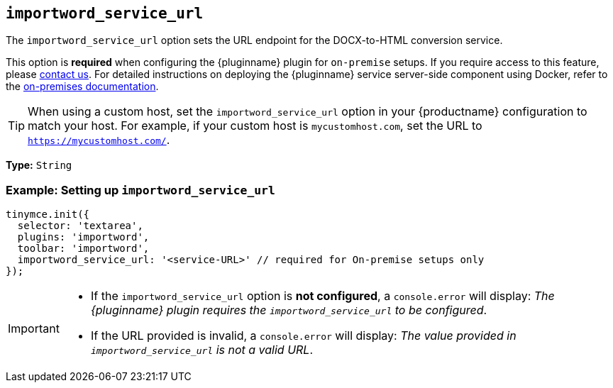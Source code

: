 [[importword-service-url]]
== `importword_service_url`

The `importword_service_url` option sets the URL endpoint for the DOCX-to-HTML conversion service.

This option is **required** when configuring the {pluginname} plugin for `on-premise` setups. If you require access to this feature, please link:https://www.tiny.cloud/contact/[contact us]. For detailed instructions on deploying the {pluginname} service server-side component using Docker, refer to the xref:individual-import-from-word-and-export-to-word-on-premises.adoc[on-premises documentation].

[TIP]
When using a custom host, set the `importword_service_url` option in your {productname} configuration to match your host. For example, if your custom host is `mycustomhost.com`, set the URL to `https://mycustomhost.com/`.

*Type:* `+String+`

=== Example: Setting up `importword_service_url`

[source,js]
----
tinymce.init({
  selector: 'textarea',
  plugins: 'importword',
  toolbar: 'importword',
  importword_service_url: '<service-URL>' // required for On-premise setups only
});
----

[IMPORTANT]
====
* If the `importword_service_url` option is **not configured**, a `console.error` will display: _The {pluginname} plugin requires the `importword_service_url` to be configured_.
* If the URL provided is invalid, a `console.error` will display: _The value provided in `importword_service_url` is not a valid URL_.
====